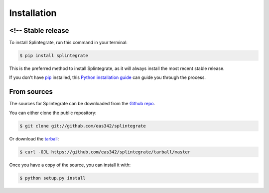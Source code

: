 .. highlight:: shell

=============
Installation
=============


<!-- Stable release
--------------------

To install Splintegrate, run this command in your terminal:

.. code-block:: console

    $ pip install splintegrate

This is the preferred method to install Splintegrate, as it will always install the most recent stable release.

If you don't have `pip`_ installed, this `Python installation guide`_ can guide
you through the process.

.. _pip: https://pip.pypa.io
.. _Python installation guide: http://docs.python-guide.org/en/latest/starting/installation/ -->


From sources
-------------

The sources for Splintegrate can be downloaded from the `Github repo`_.

You can either clone the public repository:

.. code-block:: console

    $ git clone git://github.com/eas342/splintegrate

Or download the `tarball`_:

.. code-block:: console

    $ curl -OJL https://github.com/eas342/splintegrate/tarball/master

Once you have a copy of the source, you can install it with:

.. code-block:: console

    $ python setup.py install


.. _Github repo: https://github.com/eas342/splintegrate
.. _tarball: https://github.com/eas342/splintegrate/tarball/master
